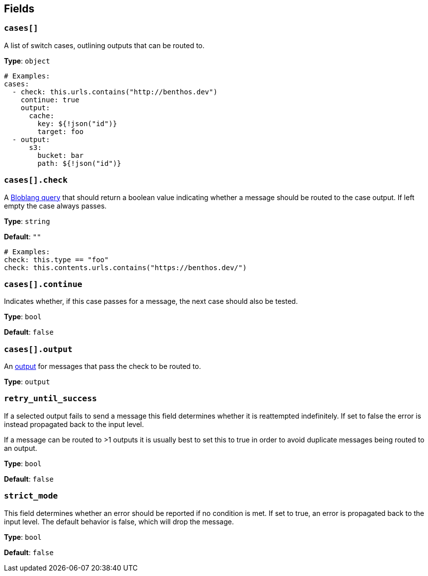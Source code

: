 // This content is autogenerated. Do not edit manually. To override descriptions, use the doc-tools CLI with the --overrides option: https://redpandadata.atlassian.net/wiki/spaces/DOC/pages/1247543314/Generate+reference+docs+for+Redpanda+Connect

== Fields

=== `cases[]`

A list of switch cases, outlining outputs that can be routed to.

*Type*: `object`

[source,yaml]
----
# Examples:
cases:
  - check: this.urls.contains("http://benthos.dev")
    continue: true
    output:
      cache:
        key: ${!json("id")}
        target: foo
  - output:
      s3:
        bucket: bar
        path: ${!json("id")}

----

=== `cases[].check`

A xref:guides:bloblang/about.adoc[Bloblang query] that should return a boolean value indicating whether a message should be routed to the case output. If left empty the case always passes.

*Type*: `string`

*Default*: `""`

[source,yaml]
----
# Examples:
check: this.type == "foo"
check: this.contents.urls.contains("https://benthos.dev/")
----

=== `cases[].continue`

Indicates whether, if this case passes for a message, the next case should also be tested.

*Type*: `bool`

*Default*: `false`

=== `cases[].output`

An xref:components:outputs/about.adoc[output] for messages that pass the check to be routed to.

*Type*: `output`

=== `retry_until_success`


If a selected output fails to send a message this field determines whether it is reattempted indefinitely. If set to false the error is instead propagated back to the input level.

If a message can be routed to >1 outputs it is usually best to set this to true in order to avoid duplicate messages being routed to an output.

*Type*: `bool`

*Default*: `false`

=== `strict_mode`

This field determines whether an error should be reported if no condition is met. If set to true, an error is propagated back to the input level. The default behavior is false, which will drop the message.

*Type*: `bool`

*Default*: `false`


